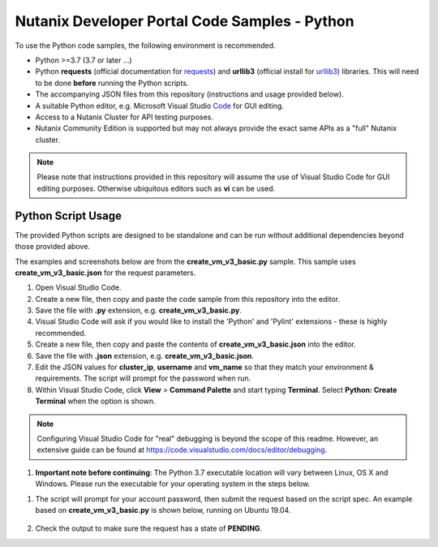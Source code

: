 Nutanix Developer Portal Code Samples - Python
##############################################

To use the Python code samples, the following environment is recommended.

- Python >=3.7 (3.7 or later ...)
- Python **requests** (official documentation for requests_) and **urllib3** (official install for urllib3_) libraries.  This will need to be done **before** running the Python scripts.
- The accompanying JSON files from this repository (instructions and usage provided below).
- A suitable Python editor, e.g. Microsoft Visual Studio Code_ for GUI editing.
- Access to a Nutanix Cluster for API testing purposes.
- Nutanix Community Edition is supported but may not always provide the exact same APIs as a "full" Nutanix cluster.

.. note:: Please note that instructions provided in this repository will assume the use of Visual Studio Code for GUI editing purposes.  Otherwise ubiquitous editors such as **vi** can be used.

Python Script Usage
...................

The provided Python scripts are designed to be standalone and can be run without additional dependencies beyond those provided above.

The examples and screenshots below are from the **create_vm_v3_basic.py** sample.  This sample uses **create_vm_v3_basic.json** for the request parameters.

#. Open Visual Studio Code.
#. Create a new file, then copy and paste the code sample from this repository into the editor.
#. Save the file with **.py** extension, e.g. **create_vm_v3_basic.py**.
#. Visual Studio Code will ask if you would like to install the 'Python' and 'Pylint' extensions - these is highly recommended.
#. Create a new file, then copy and paste the contents of **create_vm_v3_basic.json** into the editor.
#. Save the file with **.json** extension, e.g. **create_vm_v3_basic.json**.
#. Edit the JSON values for **cluster_ip**, **username** and **vm_name** so that they match your environment & requirements.  The script will prompt for the password when run.
#. Within Visual Studio Code, click **View** > **Command Palette** and start typing **Terminal**.  Select **Python: Create Terminal** when the option is shown.

.. note:: Configuring Visual Studio Code for "real" debugging is beyond the scope of this readme.  However, an extensive guide can be found at https://code.visualstudio.com/docs/editor/debugging.

#. **Important note before continuing**: The Python 3.7 executable location will vary between Linux, OS X and Windows.  Please run the executable for your operating system in the steps below.

.. code-block: bash

   /usr/bin/python3.7 ./create_vm_v3_basic.py create_vm_v3_basic.json

#. The script will prompt for your account password, then submit the request based on the script spec.  An example based on **create_vm_v3_basic.py** is shown below, running on Ubuntu 19.04.

   .. figure:: script_output.png

#. Check the output to make sure the request has a state of **PENDING**.

.. _Community: https://visualstudio.microsoft.com/vs/community/
.. _Code: https://code.visualstudio.com/
.. _requests: https://2.python-requests.org/en/master/user/install/
.. _urllib3: https://pypi.org/project/urllib3/
